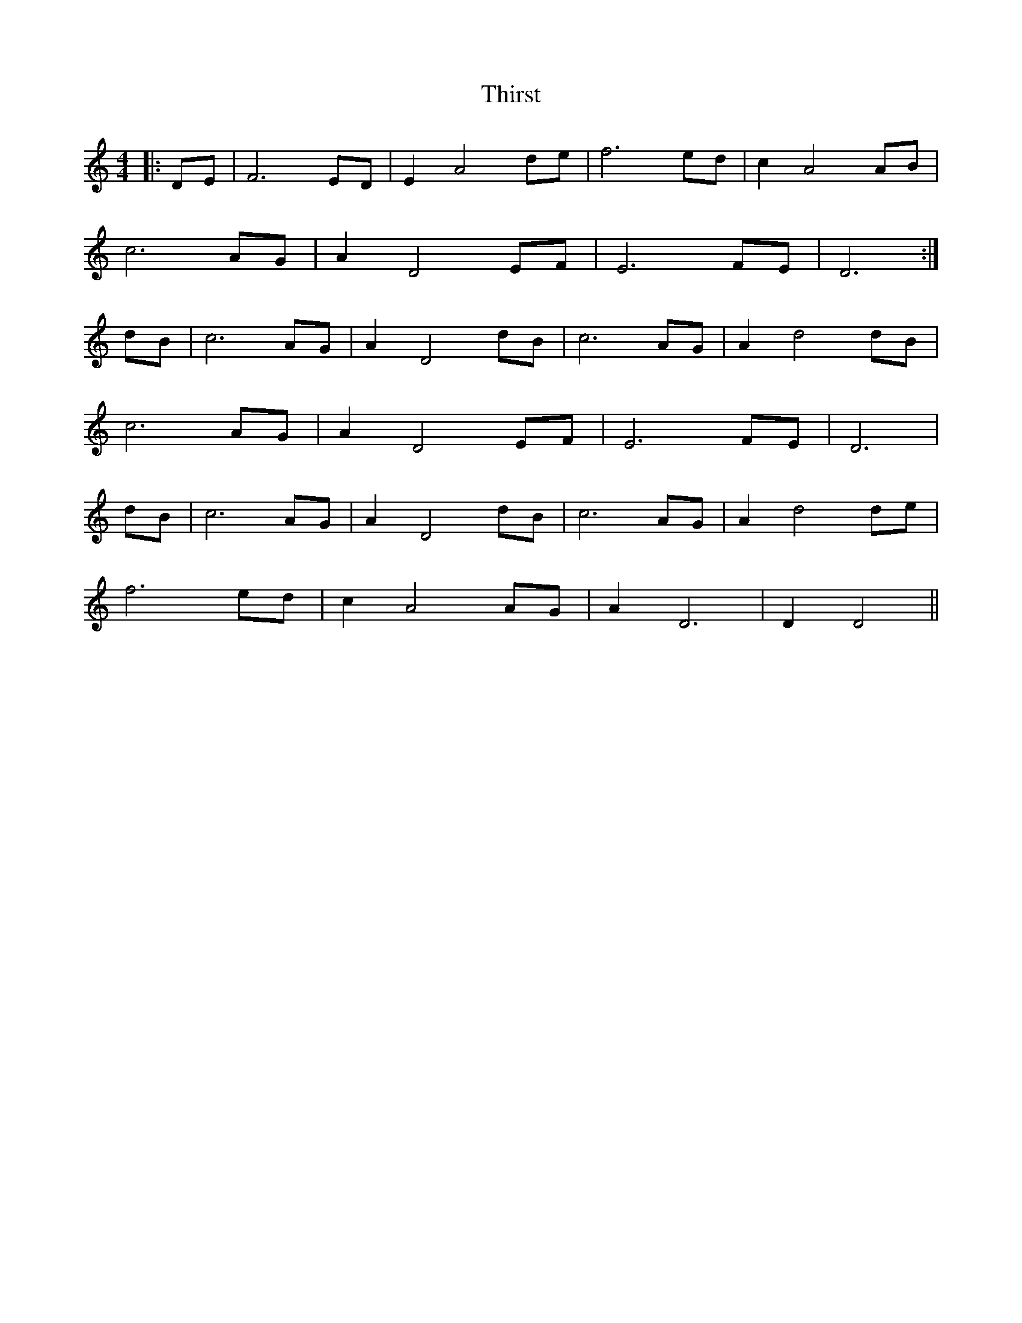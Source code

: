 X: 39838
T: Thirst
R: barndance
M: 4/4
K: Ddorian
|:DE|F6ED|E2 A4 de|f6 ed|c2A4 AB|
c6 AG|A2D4EF|E6 FE|D6:|
dB|c6 AG|A2 D4 dB|c6 AG|A2 d4 dB|
c6 AG|A2D4EF|E6 FE|D6|
dB|c6 AG|A2 D4 dB|c6 AG|A2 d4 de|
f6 ed|c2 A4 AG|A2 D6|D2 D4||

